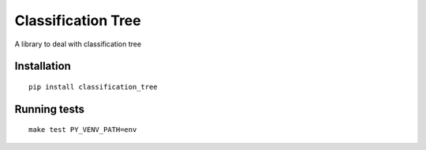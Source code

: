 Classification Tree
===================

A library to deal with classification tree

Installation
------------

::

    pip install classification_tree

Running tests
-------------

::

    make test PY_VENV_PATH=env
